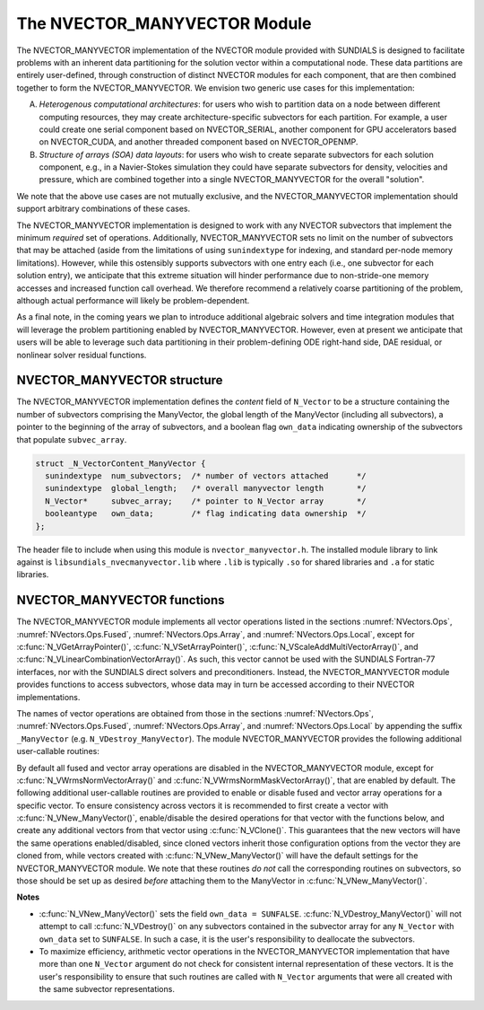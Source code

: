..
   Programmer(s): Daniel R. Reynolds @ SMU
   ----------------------------------------------------------------
   SUNDIALS Copyright Start
   Copyright (c) 2002-2021, Lawrence Livermore National Security
   and Southern Methodist University.
   All rights reserved.

   See the top-level LICENSE and NOTICE files for details.

   SPDX-License-Identifier: BSD-3-Clause
   SUNDIALS Copyright End
   ----------------------------------------------------------------

.. _NVectors.ManyVector:

The NVECTOR_MANYVECTOR Module
=============================

The NVECTOR_MANYVECTOR implementation of the NVECTOR module provided with
SUNDIALS is designed to facilitate problems with an inherent
data partitioning for the solution vector within a computational node.
These data partitions are entirely user-defined, through construction
of distinct NVECTOR modules for each component, that are then combined
together to form the NVECTOR_MANYVECTOR.  We envision two generic use
cases for this implementation:

A. *Heterogenous computational architectures*:
   for users who wish to partition data on a node between different
   computing resources, they may create architecture-specific
   subvectors for each partition.  For example, a user could create
   one serial component based on NVECTOR_SERIAL, another component for
   GPU accelerators based on NVECTOR_CUDA, and another threaded
   component based on NVECTOR_OPENMP.

B. *Structure of arrays (SOA) data layouts*:
   for users who wish to create separate subvectors for each
   solution component, e.g., in a Navier-Stokes simulation they
   could have separate subvectors for density, velocities and
   pressure, which are combined together into a single
   NVECTOR_MANYVECTOR for the overall "solution".

We note that the above use cases are not mutually exclusive, and the
NVECTOR_MANYVECTOR implementation should support arbitrary combinations
of these cases.

The NVECTOR_MANYVECTOR implementation is designed to work with any
NVECTOR subvectors that implement the minimum *required* set
of operations.  Additionally, NVECTOR_MANYVECTOR sets no limit on the
number of subvectors that may be attached (aside from the limitations
of using ``sunindextype`` for indexing, and standard per-node memory
limitations).  However, while this ostensibly supports subvectors
with one entry each (i.e., one subvector for each solution entry), we
anticipate that this extreme situation will hinder performance due to
non-stride-one memory accesses and increased function call overhead.
We therefore recommend a relatively coarse partitioning of the
problem, although actual performance will likely be
problem-dependent.

As a final note, in the coming years we plan to introduce additional
algebraic solvers and time integration modules that will leverage the
problem partitioning enabled by NVECTOR_MANYVECTOR.  However, even at
present we anticipate that users will be able to leverage such data
partitioning in their problem-defining ODE right-hand side, DAE
residual, or nonlinear solver residual functions.



NVECTOR_MANYVECTOR structure
-------------------------------

The NVECTOR_MANYVECTOR implementation defines the *content* field
of ``N_Vector`` to be a structure containing the number of
subvectors comprising the ManyVector, the global length of the
ManyVector (including all subvectors), a pointer to
the beginning of the array of subvectors, and a boolean flag
``own_data`` indicating ownership of the subvectors that populate
``subvec_array``.

.. code-block:: c

   struct _N_VectorContent_ManyVector {
     sunindextype  num_subvectors;  /* number of vectors attached      */
     sunindextype  global_length;   /* overall manyvector length       */
     N_Vector*     subvec_array;    /* pointer to N_Vector array       */
     booleantype   own_data;        /* flag indicating data ownership  */
   };

The header file to include when using this module is
``nvector_manyvector.h``. The installed module library to link against is
``libsundials_nvecmanyvector.lib`` where ``.lib`` is typically ``.so`` for
shared libraries and ``.a`` for static libraries.



NVECTOR_MANYVECTOR functions
-------------------------------

The NVECTOR_MANYVECTOR module implements all vector operations listed
in the sections :numref:`NVectors.Ops`, :numref:`NVectors.Ops.Fused`,
:numref:`NVectors.Ops.Array`, and :numref:`NVectors.Ops.Local`, except for
:c:func:`N_VGetArrayPointer()`, :c:func:`N_VSetArrayPointer()`,
:c:func:`N_VScaleAddMultiVectorArray()`, and
:c:func:`N_VLinearCombinationVectorArray()`.  As such, this vector
cannot be used with the SUNDIALS Fortran-77 interfaces, nor with the
SUNDIALS direct solvers and preconditioners. Instead, the
NVECTOR_MANYVECTOR module provides functions to access subvectors,
whose data may in turn be accessed according to their NVECTOR
implementations.

The names of vector operations are obtained from those in the sections
:numref:`NVectors.Ops`, :numref:`NVectors.Ops.Fused`,
:numref:`NVectors.Ops.Array`, and :numref:`NVectors.Ops.Local` by
appending the suffix ``_ManyVector`` (e.g. ``N_VDestroy_ManyVector``).
The module NVECTOR_MANYVECTOR provides the following additional
user-callable routines:

.. c:function:: N_Vector N_VNew_ManyVector(sunindextype num_subvectors, N_Vector *vec_array)

   This function creates a ManyVector from a set of existing
   NVECTOR objects.

   This routine will copy all ``N_Vector`` pointers from the input
   ``vec_array``, so the user may modify/free that pointer array
   after calling this function.  However, this routine does *not*
   allocate any new subvectors, so the underlying NVECTOR objects
   themselves should not be destroyed before the ManyVector that
   contains them.

   Upon successful completion, the new ManyVector is returned;
   otherwise this routine returns ``NULL`` (e.g., a memory allocation
   failure occurred).

   Users of the Fortran 2003 interface to this function will first need to use
   the generic ``N_Vector`` utility functions ``N_VNewVectorArray``, and
   ``N_VSetVecAtIndexVectorArray`` to create the ``N_Vector*`` argument.  This is
   further explained in Chapter :numref:`Usage.Fortran.Modules.Differences.NVectorArrays`,
   and the functions are documented in Chapter :numref:`NVectors.Description.utilities`.


.. c:function:: N_Vector N_VGetSubvector_ManyVector(N_Vector v, sunindextype vec_num)

   This function returns the *vec_num* subvector from the NVECTOR array.


.. c:function:: realtype *N_VGetSubvectorArrayPointer_ManyVector(N_Vector v, sunindextype vec_num)

   This function returns the data array pointer for the *vec_num*
   subvector from the NVECTOR array.

   If the input *vec_num* is invalid, or if the subvector does not
   support the ``N_VGetArrayPointer`` operation, then ``NULL`` is
   returned.


.. c:function:: int N_VSetSubvectorArrayPointer_ManyVector(realtype *v_data, N_Vector v, sunindextype vec_num)

   This function sets the data array pointer for the *vec_num*
   subvector from the NVECTOR array.

   If the input *vec_num* is invalid, or if the subvector does not
   support the ``N_VSetArrayPointer`` operation, then ``-1`` is
   returned; otherwise it returns ``0``.


.. c:function:: sunindextype N_VGetNumSubvectors_ManyVector(N_Vector v)

   This function returns the overall number of subvectors in the ManyVector object.


By default all fused and vector array operations are disabled in the
NVECTOR_MANYVECTOR module, except for :c:func:`N_VWrmsNormVectorArray()`
and :c:func:`N_VWrmsNormMaskVectorArray()`, that are enabled by
default. The following additional user-callable routines are provided
to enable or disable fused and vector array operations for a specific
vector. To ensure consistency across vectors it is recommended to
first create a vector with :c:func:`N_VNew_ManyVector()`,
enable/disable the desired operations
for that vector with the functions below, and create any additional
vectors from that vector using :c:func:`N_VClone()`. This guarantees
that the new vectors will have the same operations enabled/disabled,
since cloned vectors inherit those configuration options from the
vector they are cloned from, while vectors created with
:c:func:`N_VNew_ManyVector()` will
have the default settings for the NVECTOR_MANYVECTOR module.  We note
that these routines *do not* call the corresponding routines on
subvectors, so those should be set up as desired *before* attaching
them to the ManyVector in :c:func:`N_VNew_ManyVector()`.

.. c:function:: int N_VEnableFusedOps_ManyVector(N_Vector v, booleantype tf)

   This function enables (``SUNTRUE``) or disables (``SUNFALSE``) all fused and
   vector array operations in the manyvector vector. The return value is ``0`` for
   success and ``-1`` if the input vector or its ``ops`` structure are ``NULL``.

.. c:function:: int N_VEnableLinearCombination_ManyVector(N_Vector v, booleantype tf)

   This function enables (``SUNTRUE``) or disables (``SUNFALSE``) the linear
   combination fused operation in the manyvector vector. The return value is ``0`` for
   success and ``-1`` if the input vector or its ``ops`` structure are ``NULL``.

.. c:function:: int N_VEnableScaleAddMulti_ManyVector(N_Vector v, booleantype tf)

   This function enables (``SUNTRUE``) or disables (``SUNFALSE``) the scale and
   add a vector to multiple vectors fused operation in the manyvector vector. The
   return value is ``0`` for success and ``-1`` if the input vector or its
   ``ops`` structure are ``NULL``.

.. c:function:: int N_VEnableDotProdMulti_ManyVector(N_Vector v, booleantype tf)

   This function enables (``SUNTRUE``) or disables (``SUNFALSE``) the multiple
   dot products fused operation in the manyvector vector. The return value is ``0``
   for success and ``-1`` if the input vector or its ``ops`` structure are
   ``NULL``.

.. c:function:: int N_VEnableLinearSumVectorArray_ManyVector(N_Vector v, booleantype tf)

   This function enables (``SUNTRUE``) or disables (``SUNFALSE``) the linear sum
   operation for vector arrays in the manyvector vector. The return value is ``0`` for
   success and ``-1`` if the input vector or its ``ops`` structure are ``NULL``.

.. c:function:: int N_VEnableScaleVectorArray_ManyVector(N_Vector v, booleantype tf)

   This function enables (``SUNTRUE``) or disables (``SUNFALSE``) the scale
   operation for vector arrays in the manyvector vector. The return value is ``0`` for
   success and ``-1`` if the input vector or its ``ops`` structure are ``NULL``.

.. c:function:: int N_VEnableConstVectorArray_ManyVector(N_Vector v, booleantype tf)

   This function enables (``SUNTRUE``) or disables (``SUNFALSE``) the const
   operation for vector arrays in the manyvector vector. The return value is ``0`` for
   success and ``-1`` if the input vector or its ``ops`` structure are ``NULL``.

.. c:function:: int N_VEnableWrmsNormVectorArray_ManyVector(N_Vector v, booleantype tf)

   This function enables (``SUNTRUE``) or disables (``SUNFALSE``) the WRMS norm
   operation for vector arrays in the manyvector vector. The return value is ``0`` for
   success and ``-1`` if the input vector or its ``ops`` structure are ``NULL``.

.. c:function:: int N_VEnableWrmsNormMaskVectorArray_ManyVector(N_Vector v, booleantype tf)

   This function enables (``SUNTRUE``) or disables (``SUNFALSE``) the masked WRMS
   norm operation for vector arrays in the manyvector vector. The return value is
   ``0`` for success and ``-1`` if the input vector or its ``ops`` structure are
   ``NULL``.


**Notes**

* :c:func:`N_VNew_ManyVector()` sets
  the field ``own_data = SUNFALSE``.
  :c:func:`N_VDestroy_ManyVector()` will not attempt to call
  :c:func:`N_VDestroy()` on any subvectors contained in the
  subvector array for any ``N_Vector`` with ``own_data`` set to
  ``SUNFALSE``. In such a case, it is the user's responsibility to
  deallocate the subvectors.

* To maximize efficiency, arithmetic vector operations in the
  NVECTOR_MANYVECTOR implementation that have more than one
  ``N_Vector`` argument do not check for consistent internal
  representation of these vectors. It is the user's responsibility to
  ensure that such routines are called with ``N_Vector`` arguments
  that were all created with the same subvector representations.
